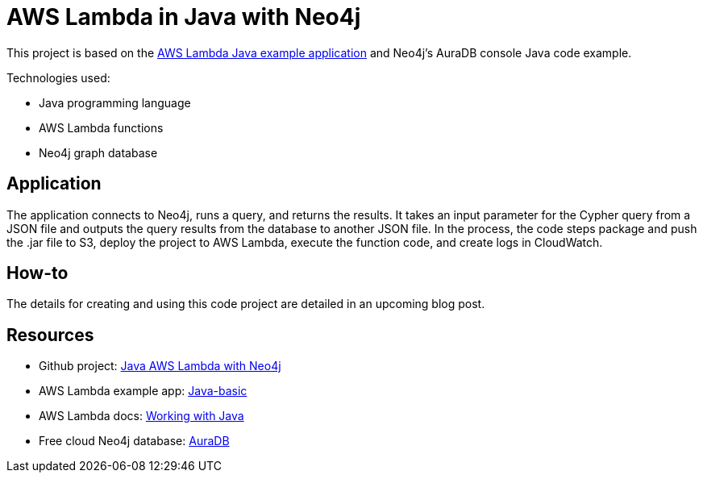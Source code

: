 = AWS Lambda in Java with Neo4j

This project is based on the https://github.com/awsdocs/aws-lambda-developer-guide/tree/main/sample-apps/java-basic[AWS Lambda Java example application^] and Neo4j's AuraDB console Java code example.

Technologies used:

* Java programming language
* AWS Lambda functions
* Neo4j graph database

== Application

The application connects to Neo4j, runs a query, and returns the results. It takes an input parameter for the Cypher query from a JSON file and outputs the query results from the database to another JSON file. In the process, the code steps package and push the .jar file to S3, deploy the project to AWS Lambda, execute the function code, and create logs in CloudWatch.

== How-to

The details for creating and using this code project are detailed in an upcoming blog post.

== Resources

* Github project: https://github.com/JMHReif/aws-lambda-java-neo4j[Java AWS Lambda with Neo4j^]
* AWS Lambda example app: https://github.com/awsdocs/aws-lambda-developer-guide/tree/main/sample-apps/java-basic[Java-basic^]
* AWS Lambda docs: https://docs.aws.amazon.com/lambda/latest/dg/lambda-java.html[Working with Java^]
* Free cloud Neo4j database: https://console.neo4j.io/[AuraDB^]